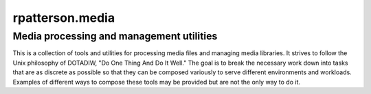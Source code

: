 =========================================
rpatterson.media
=========================================
Media processing and management utilities
-----------------------------------------

This is a collection of tools and utilities for processing media files and
managing media libraries.  It strives to follow the Unix philosophy of
DOTADIW, "Do One Thing And Do It Well."  The goal is to break the necessary
work down into tasks that are as discrete as possible so that they can be
composed variously to serve different environments and workloads.  Examples of
different ways to compose these tools may be provided but are not the only way
to do it.

